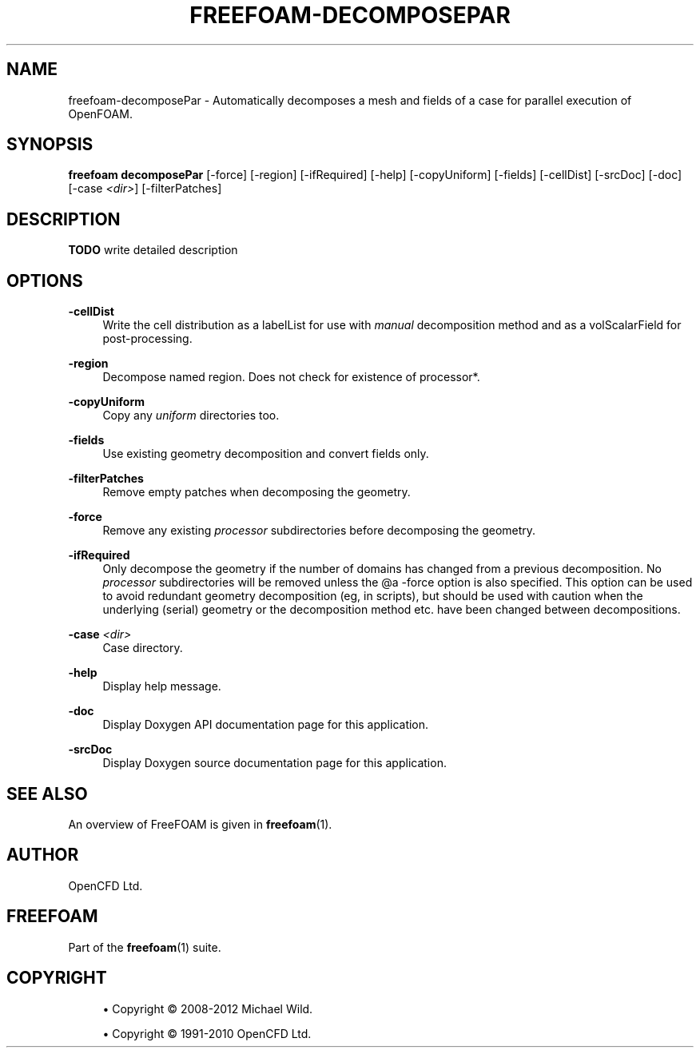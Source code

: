 '\" t
.\"     Title: freefoam-decomposepar
.\"    Author: [see the "AUTHOR" section]
.\" Generator: DocBook XSL Stylesheets v1.75.2 <http://docbook.sf.net/>
.\"      Date: 05/14/2012
.\"    Manual: FreeFOAM Manual
.\"    Source: FreeFOAM 0.1.0
.\"  Language: English
.\"
.TH "FREEFOAM\-DECOMPOSEPAR" "1" "05/14/2012" "FreeFOAM 0\&.1\&.0" "FreeFOAM Manual"
.\" -----------------------------------------------------------------
.\" * Define some portability stuff
.\" -----------------------------------------------------------------
.\" ~~~~~~~~~~~~~~~~~~~~~~~~~~~~~~~~~~~~~~~~~~~~~~~~~~~~~~~~~~~~~~~~~
.\" http://bugs.debian.org/507673
.\" http://lists.gnu.org/archive/html/groff/2009-02/msg00013.html
.\" ~~~~~~~~~~~~~~~~~~~~~~~~~~~~~~~~~~~~~~~~~~~~~~~~~~~~~~~~~~~~~~~~~
.ie \n(.g .ds Aq \(aq
.el       .ds Aq '
.\" -----------------------------------------------------------------
.\" * set default formatting
.\" -----------------------------------------------------------------
.\" disable hyphenation
.nh
.\" disable justification (adjust text to left margin only)
.ad l
.\" -----------------------------------------------------------------
.\" * MAIN CONTENT STARTS HERE *
.\" -----------------------------------------------------------------
.SH "NAME"
freefoam-decomposePar \- Automatically decomposes a mesh and fields of a case for parallel execution of OpenFOAM\&.
.SH "SYNOPSIS"
.sp
\fBfreefoam decomposePar\fR [\-force] [\-region] [\-ifRequired] [\-help] [\-copyUniform] [\-fields] [\-cellDist] [\-srcDoc] [\-doc] [\-case \fI<dir>\fR] [\-filterPatches]
.SH "DESCRIPTION"
.sp
\fBTODO\fR write detailed description
.SH "OPTIONS"
.PP
\fB\-cellDist\fR
.RS 4
Write the cell distribution as a labelList for use with
\fImanual\fR
decomposition method and as a volScalarField for post\-processing\&.
.RE
.PP
\fB\-region\fR
.RS 4
Decompose named region\&. Does not check for existence of processor*\&.
.RE
.PP
\fB\-copyUniform\fR
.RS 4
Copy any
\fIuniform\fR
directories too\&.
.RE
.PP
\fB\-fields\fR
.RS 4
Use existing geometry decomposition and convert fields only\&.
.RE
.PP
\fB\-filterPatches\fR
.RS 4
Remove empty patches when decomposing the geometry\&.
.RE
.PP
\fB\-force\fR
.RS 4
Remove any existing
\fIprocessor\fR
subdirectories before decomposing the geometry\&.
.RE
.PP
\fB\-ifRequired\fR
.RS 4
Only decompose the geometry if the number of domains has changed from a previous decomposition\&. No
\fIprocessor\fR
subdirectories will be removed unless the @a \-force option is also specified\&. This option can be used to avoid redundant geometry decomposition (eg, in scripts), but should be used with caution when the underlying (serial) geometry or the decomposition method etc\&. have been changed between decompositions\&.
.RE
.PP
\fB\-case\fR \fI<dir>\fR
.RS 4
Case directory\&.
.RE
.PP
\fB\-help\fR
.RS 4
Display help message\&.
.RE
.PP
\fB\-doc\fR
.RS 4
Display Doxygen API documentation page for this application\&.
.RE
.PP
\fB\-srcDoc\fR
.RS 4
Display Doxygen source documentation page for this application\&.
.RE
.SH "SEE ALSO"
.sp
An overview of FreeFOAM is given in \fBfreefoam\fR(1)\&.
.SH "AUTHOR"
.sp
OpenCFD Ltd\&.
.SH "FREEFOAM"
.sp
Part of the \fBfreefoam\fR(1) suite\&.
.SH "COPYRIGHT"
.sp
.RS 4
.ie n \{\
\h'-04'\(bu\h'+03'\c
.\}
.el \{\
.sp -1
.IP \(bu 2.3
.\}
Copyright \(co 2008\-2012 Michael Wild\&.
.RE
.sp
.RS 4
.ie n \{\
\h'-04'\(bu\h'+03'\c
.\}
.el \{\
.sp -1
.IP \(bu 2.3
.\}
Copyright \(co 1991\-2010 OpenCFD Ltd\&.
.RE
